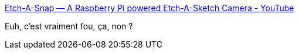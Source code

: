 :jbake-type: post
:jbake-status: published
:jbake-title: Etch-A-Snap — A Raspberry Pi powered Etch-A-Sketch Camera - YouTube
:jbake-tags: raspberrypi,dessin,photographie,_mois_avr.,_année_2019
:jbake-date: 2019-04-23
:jbake-depth: ../
:jbake-uri: shaarli/1556027312000.adoc
:jbake-source: https://nicolas-delsaux.hd.free.fr/Shaarli?searchterm=https%3A%2F%2Fwww.youtube.com%2Fwatch%3Fv%3DwFrpxqqJUbc&searchtags=raspberrypi+dessin+photographie+_mois_avr.+_ann%C3%A9e_2019
:jbake-style: shaarli

https://www.youtube.com/watch?v=wFrpxqqJUbc[Etch-A-Snap — A Raspberry Pi powered Etch-A-Sketch Camera - YouTube]

Euh, c'est vraiment fou, ça, non ?
